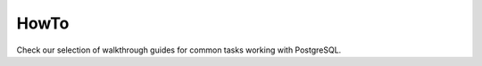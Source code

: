 HowTo
=====

Check our selection of walkthrough guides for common tasks working with PostgreSQL.

.. tableofcontents::

